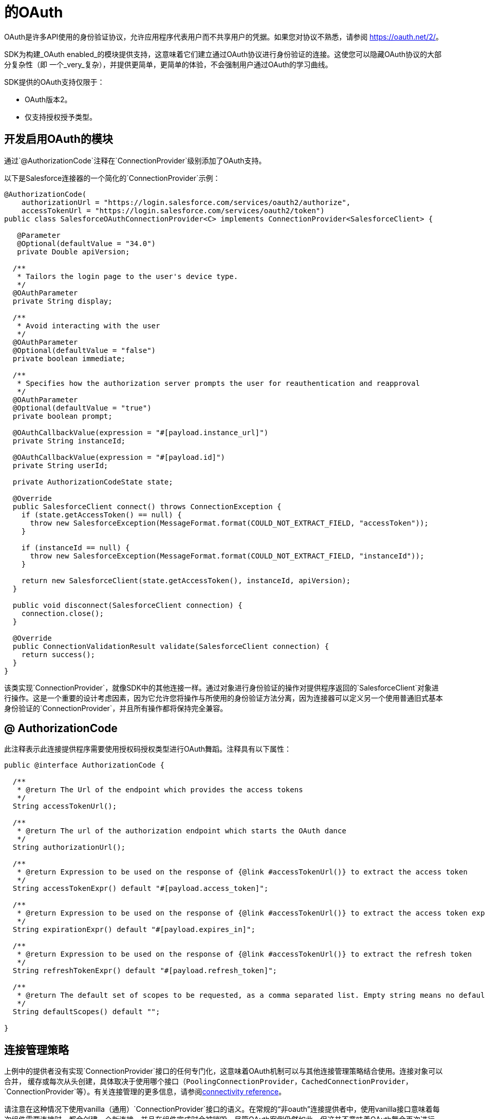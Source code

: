 = 的OAuth
:keywords: mule, sdk, security, oauth

OAuth是许多API使用的身份验证协议，允许应用程序代表用户而不共享用户的凭据。如果您对协议不熟悉，请参阅 link:https://oauth.net/2/[https://oauth.net/2/]。

SDK为构建_OAuth enabled_的模块提供支持，这意味着它们建立通过OAuth协议进行身份验证的连接。这使您可以隐藏OAuth协议的大部分复杂性（即
一个_very_复杂），并提供更简单，更简单的体验，不会强制用户通过OAuth的学习曲线。

SDK提供的OAuth支持仅限于：

*  OAuth版本2。
* 仅支持授权授予类型。

== 开发启用OAuth的模块

通过`@AuthorizationCode`注释在`ConnectionProvider`级别添加了OAuth支持。

以下是Salesforce连接器的一个简化的`ConnectionProvider`示例：

[source, java, linenums]
----
@AuthorizationCode(
    authorizationUrl = "https://login.salesforce.com/services/oauth2/authorize",
    accessTokenUrl = "https://login.salesforce.com/services/oauth2/token")
public class SalesforceOAuthConnectionProvider<C> implements ConnectionProvider<SalesforceClient> {

   @Parameter
   @Optional(defaultValue = "34.0")
   private Double apiVersion;

  /**
   * Tailors the login page to the user's device type.
   */
  @OAuthParameter
  private String display;

  /**
   * Avoid interacting with the user
   */
  @OAuthParameter
  @Optional(defaultValue = "false")
  private boolean immediate;

  /**
   * Specifies how the authorization server prompts the user for reauthentication and reapproval
   */
  @OAuthParameter
  @Optional(defaultValue = "true")
  private boolean prompt;

  @OAuthCallbackValue(expression = "#[payload.instance_url]")
  private String instanceId;

  @OAuthCallbackValue(expression = "#[payload.id]")
  private String userId;

  private AuthorizationCodeState state;

  @Override
  public SalesforceClient connect() throws ConnectionException {
    if (state.getAccessToken() == null) {
      throw new SalesforceException(MessageFormat.format(COULD_NOT_EXTRACT_FIELD, "accessToken"));
    }

    if (instanceId == null) {
      throw new SalesforceException(MessageFormat.format(COULD_NOT_EXTRACT_FIELD, "instanceId"));
    }

    return new SalesforceClient(state.getAccessToken(), instanceId, apiVersion);
  }

  public void disconnect(SalesforceClient connection) {
    connection.close();
  }

  @Override
  public ConnectionValidationResult validate(SalesforceClient connection) {
    return success();
  }
}
----

该类实现`ConnectionProvider`，就像SDK中的其他连接一样。通过对象进行身份验证的操作对提供程序返回的`SalesforceClient`对象进行操作。这是一个重要的设计考虑因素，因为它允许您将操作与所使用的身份验证方法分离，因为连接器可以定义另一个使用普通旧式基本身份验证的`ConnectionProvider`，并且所有操作都将保持完全兼容。

==  @ AuthorizationCode

此注释表示此连接提供程序需要使用授权码授权类型进行OAuth舞蹈。注释具有以下属性：

[source, java, linenums]
----
public @interface AuthorizationCode {

  /**
   * @return The Url of the endpoint which provides the access tokens
   */
  String accessTokenUrl();

  /**
   * @return The url of the authorization endpoint which starts the OAuth dance
   */
  String authorizationUrl();

  /**
   * @return Expression to be used on the response of {@link #accessTokenUrl()} to extract the access token
   */
  String accessTokenExpr() default "#[payload.access_token]";

  /**
   * @return Expression to be used on the response of {@link #accessTokenUrl()} to extract the access token expiration
   */
  String expirationExpr() default "#[payload.expires_in]";

  /**
   * @return Expression to be used on the response of {@link #accessTokenUrl()} to extract the refresh token
   */
  String refreshTokenExpr() default "#[payload.refresh_token]";

  /**
   * @return The default set of scopes to be requested, as a comma separated list. Empty string means no default scopes.
   */
  String defaultScopes() default "";

}
----

== 连接管理策略

上例中的提供者没有实现`ConnectionProvider`接口的任何专门化，这意味着OAuth机制可以与其他连接管理策略结合使用。连接对象可以合并，
缓存或每次从头创建，具体取决于使用哪个接口（`PoolingConnectionProvider`，`CachedConnectionProvider`，`ConnectionProvider`等）。有关连接管理的更多信息，请参阅<<connections#, connectivity reference>>。

请注意在这种情况下使用vanilla（通用）`ConnectionProvider`接口的语义。在常规的“非oauth”连接提供者中，使用vanilla接口意味着每次组件需要连接时，都会创建一个新连接，并且在组件完成时会被销毁。尽管OAuth案例仍然如此，但这并不意味着OAuth舞会再次进行。新的连接对象将被创建，但只要保持有效，相同的访问令牌将被重用。

== 常规参数与OAuth参数

与其他连接提供商一样，此`ConnectionProvider`可以有参数。但是，您必须将常规参数与`@OAuthParameter`的概念区分开来。

包含`OAuthParameter`作为执行OAuth舞蹈时的自定义参数。因此，例如，虽然`apiVersion`参数是连接提供程序用来创建`SalesforceClient`的内容，但实参参数实际上是通过OAuth请求发送给服务提供商的。

从模块的角度来看，这只是用户提供价值的另一个参数。您可以将这些参数与`@Optional`，`@Expression`以及您可以与传统`@Parameter`批注一起使用的所有其他批注组合使用。在DSL中，常规和oauth参数一起出现。模块的最终用户不应该注意到任何区别。

=== 请求别名

某些自定义oauth参数可能包含Java中不支持的字符。例如"Api-Key"。由于您无法将"-"用作字段名称的一部分，因此`@OAuthParameter`注释具有一个名为`requestAlias`的可选参数，例如：

[source, java, linenums]
----
@OAuthParameter(requestAlias = "api-key")
private String apiKey;
----

==  @ OAuthCallbackValue

回调值是从服务提供商通过OAuth回调发送的响应中提取的。虽然大多数服务提供商只是返回标准项目（例如访问和刷新令牌，到期信息等），但其他一些服务提供商会返回其他项目。在Salesforce的情况下，他们返回用户和实例ID。

该注释包含应用于响应以提取值的表达式。然后将该值分配给连接提供程序使用的字段。当`connect()`，`validate()`或`disconnect()`方法被调用时，这些字段被设置并可用。

==  @ AuthorizationCodeState

用`AuthorizationCode` *MUST*注释的每个`ConnectionProvider`都包含一个`AuthorizationCodeState`类型的字段（且只有一个）。

这是一个简单的不可变的POJO，它包含有关OAuth舞蹈结果的信息。它包含以下信息：

[source, java, linenums]
----
public interface AuthorizationCodeState {

  /**
   * @return The obtained access token
   */
  String getAccessToken();

  /**
   * @return The obtained refresh token
   */
  Optional<String> getRefreshToken();

  /**
   * @return The id of the user that was authenticated
   */
  String getResourceOwnerId();

  /**
   * @return The access token's expiration. The actual format of it depends on the OAuth provider
   */
  Optional<String> getExpiresIn();

  /**
   * @return The OAuth state that was originally sent
   */
  Optional<String> getState();

  /**
   * @return The url of the authorization endpoint that was used in the authorization process
   */
  String getAuthorizationUrl();

  /**
   * @return The url of the access token endpoint that was used in the authorization process
   */
  String getAccessTokenUrl();

  /**
   * @return The OAuth consumer key that was used in the authorization process
   */
  String getConsumerKey();

  /**
   * @return The OAuth consumer secret that was used in the authorization process
   */
  String getConsumerSecret();

  /**
   * @return The external callback url that the user configured or {@link Optional#empty()} if none was provided
   */
  Optional<String> getExternalCallbackUrl();
}
----

通过此对象，提供商可以访问OAuth舞蹈期间获得的`accessToken`和其他标准信息。回到最初的Salesforce示例，您可以看到`connect()`方法如何使用
这个POJO来创建客户端。

== 下一步

<<oauth-configuring#, Configuring an OAuth enabled module>>
